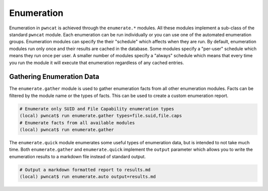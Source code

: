 Enumeration
===========

Enumeration in ``pwncat`` is achieved through the ``enumerate.*`` modules. All these modules
implement a sub-class of the standard ``pwncat`` module. Each enumeration can be run
individually or you can use one of the automated enumeration groups. Enumeration modules can
specify the their "schedule" which affects when they are run. By default, enumeration modules
run only once and their results are cached in the database. Some modules specify a "per-user"
schedule which means they run once per user. A smaller number of modules specify a "always"
schedule which means that every time you run the module it will execute that enumeration
regardless of any cached entries.

Gathering Enumeration Data
--------------------------

The ``enumerate.gather`` module is used to gather enumeration facts from all other
enumeration modules. Facts can be filtered by the module name or the types of facts.
This can be used to create a custom enumeration report.

.. code-block:: bash

   # Enumerate only SUID and File Capability enumeration types
   (local) pwncat$ run enumerate.gather types=file.suid,file.caps
   # Enumerate facts from all available modules
   (local) pwncat$ run enumerate.gather

The ``enumerate.quick`` module enumerates some useful types of enumeration data, but
is intended to not take much time. Both ``enumerate.gather`` and ``enumerate.quick``
implement the ``output`` parameter which allows you to write the enumeration results
to a markdown file instead of standard output.

.. code-block:: bash

   # Output a markdown formatted report to results.md
   (local) pwncat$ run enumerate.auto output=results.md
